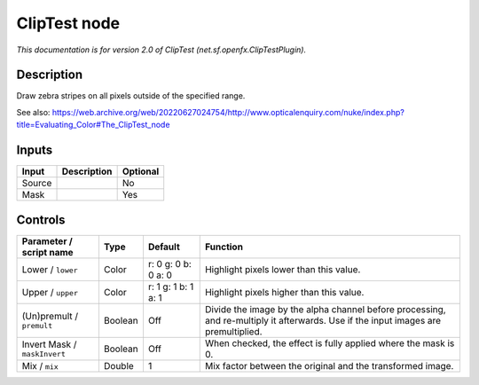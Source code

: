 .. _net.sf.openfx.ClipTestPlugin:

ClipTest node
=============

.. raw:: html

   <!-- Do not edit this file! It is generated automatically by Natron itself. -->

|pluginIcon| 

*This documentation is for version 2.0 of ClipTest (net.sf.openfx.ClipTestPlugin).*

Description
-----------

Draw zebra stripes on all pixels outside of the specified range.

See also: https://web.archive.org/web/20220627024754/http://www.opticalenquiry.com/nuke/index.php?title=Evaluating_Color#The_ClipTest_node

Inputs
------

+--------+-------------+----------+
| Input  | Description | Optional |
+========+=============+==========+
| Source |             | No       |
+--------+-------------+----------+
| Mask   |             | Yes      |
+--------+-------------+----------+

Controls
--------

.. tabularcolumns:: |>{\raggedright}p{0.2\columnwidth}|>{\raggedright}p{0.06\columnwidth}|>{\raggedright}p{0.07\columnwidth}|p{0.63\columnwidth}|

.. cssclass:: longtable

+------------------------------+---------+---------------------+------------------------------------------------------------------------------------------------------------------------------------+
| Parameter / script name      | Type    | Default             | Function                                                                                                                           |
+==============================+=========+=====================+====================================================================================================================================+
| Lower / ``lower``            | Color   | r: 0 g: 0 b: 0 a: 0 | Highlight pixels lower than this value.                                                                                            |
+------------------------------+---------+---------------------+------------------------------------------------------------------------------------------------------------------------------------+
| Upper / ``upper``            | Color   | r: 1 g: 1 b: 1 a: 1 | Highlight pixels higher than this value.                                                                                           |
+------------------------------+---------+---------------------+------------------------------------------------------------------------------------------------------------------------------------+
| (Un)premult / ``premult``    | Boolean | Off                 | Divide the image by the alpha channel before processing, and re-multiply it afterwards. Use if the input images are premultiplied. |
+------------------------------+---------+---------------------+------------------------------------------------------------------------------------------------------------------------------------+
| Invert Mask / ``maskInvert`` | Boolean | Off                 | When checked, the effect is fully applied where the mask is 0.                                                                     |
+------------------------------+---------+---------------------+------------------------------------------------------------------------------------------------------------------------------------+
| Mix / ``mix``                | Double  | 1                   | Mix factor between the original and the transformed image.                                                                         |
+------------------------------+---------+---------------------+------------------------------------------------------------------------------------------------------------------------------------+

.. |pluginIcon| image:: net.sf.openfx.ClipTestPlugin.png
   :width: 10.0%
